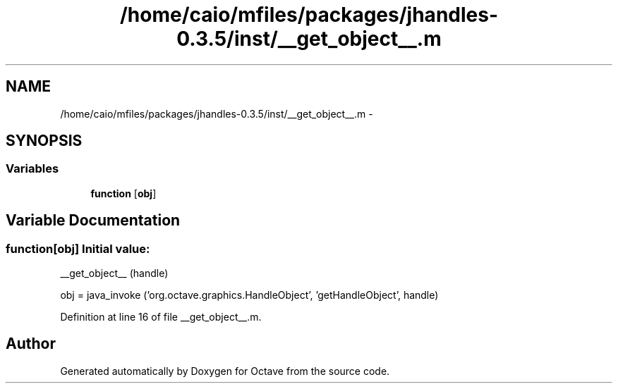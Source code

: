 .TH "/home/caio/mfiles/packages/jhandles-0.3.5/inst/__get_object__.m" 3 "Tue Nov 27 2012" "Version 3.0" "Octave" \" -*- nroff -*-
.ad l
.nh
.SH NAME
/home/caio/mfiles/packages/jhandles-0.3.5/inst/__get_object__.m \- 
.SH SYNOPSIS
.br
.PP
.SS "Variables"

.in +1c
.ti -1c
.RI "\fBfunction\fP [\fBobj\fP]"
.br
.in -1c
.SH "Variable Documentation"
.PP 
.SS "\fBfunction\fP[\fBobj\fP]"\fBInitial value:\fP
.PP
.nf
 __get_object__ (handle)

  obj = java_invoke ('org\&.octave\&.graphics\&.HandleObject', 'getHandleObject', handle)
.fi
.PP
Definition at line 16 of file __get_object__\&.m\&.
.SH "Author"
.PP 
Generated automatically by Doxygen for Octave from the source code\&.
